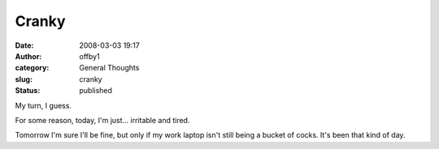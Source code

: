 Cranky
######
:date: 2008-03-03 19:17
:author: offby1
:category: General Thoughts
:slug: cranky
:status: published

My turn, I guess.

For some reason, today, I'm just... irritable and tired.

Tomorrow I'm sure I'll be fine, but only if my work laptop isn't still
being a bucket of cocks. It's been that kind of day.
